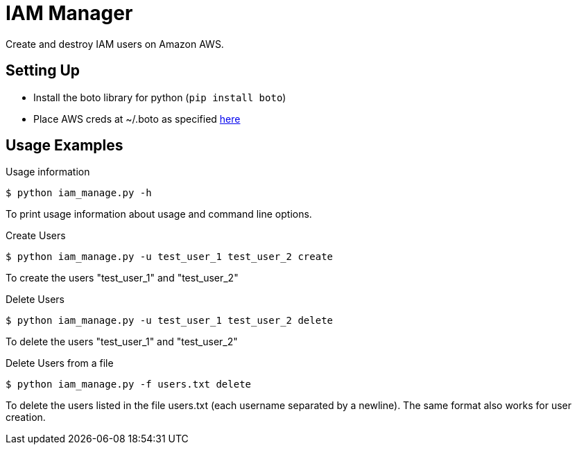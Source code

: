 = IAM Manager

Create and destroy IAM users on Amazon AWS.

== Setting Up

* Install the boto library for python (`pip install boto`)
* Place AWS creds at ~/.boto as specified link:http://boto.readthedocs.org/en/latest/boto_config_tut.html[here]

== Usage Examples

.Usage information
[source,bash]
--------------------------------------------------------------------------------
$ python iam_manage.py -h
--------------------------------------------------------------------------------
To print usage information about usage and command line options.

.Create Users
[source,bash]
--------------------------------------------------------------------------------
$ python iam_manage.py -u test_user_1 test_user_2 create
--------------------------------------------------------------------------------
To create the users "test_user_1" and "test_user_2"

.Delete Users
[source,bash]
--------------------------------------------------------------------------------
$ python iam_manage.py -u test_user_1 test_user_2 delete
--------------------------------------------------------------------------------
To delete the users "test_user_1" and "test_user_2"

.Delete Users from a file
[source,bash]
--------------------------------------------------------------------------------
$ python iam_manage.py -f users.txt delete
--------------------------------------------------------------------------------
To delete the users listed in the file users.txt (each username
separated by a newline). The same format also works for user creation.
